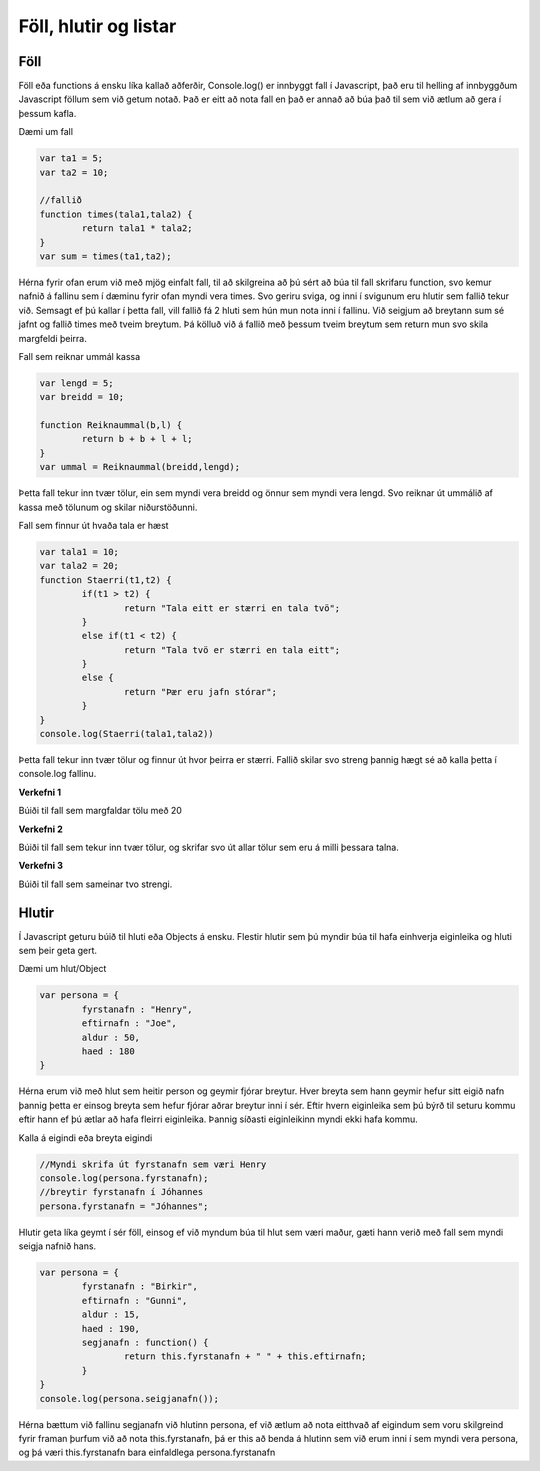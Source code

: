 Föll, hlutir og listar
======================

Föll
____

Föll eða functions á ensku líka kallað aðferðir, Console.log() er innbyggt fall í Javascript, það eru til helling af innbyggðum Javascript föllum sem við getum notað. Það er eitt að nota fall en það er annað að búa það til sem við ætlum að gera í þessum kafla.

Dæmi um fall

.. code-block:: Javascript
	
	var ta1 = 5;
	var ta2 = 10;

	//fallið
	function times(tala1,tala2) {
		return tala1 * tala2;
	}
	var sum = times(ta1,ta2);

Hérna fyrir ofan erum við með mjög einfalt fall, til að skilgreina að þú sért að búa til fall skrifaru function, svo kemur nafnið á fallinu sem í dæminu fyrir ofan myndi vera times. Svo geriru sviga, og inni í svigunum eru hlutir sem fallið tekur við. Semsagt ef þú kallar í þetta fall, vill fallið fá 2 hluti sem hún mun nota inni í fallinu. Við seigjum að breytann sum sé jafnt og fallið times með tveim breytum. Þá kölluð við á fallið með þessum tveim breytum sem return mun svo skila margfeldi þeirra. 

.. todo::
	
	Betri útskýringar á föllum og hvernig þær hegða sér.

Fall sem reiknar ummál kassa

.. code-block:: Javascript

	var lengd = 5;
	var breidd = 10;

	function Reiknaummal(b,l) {
		return b + b + l + l;
	}
	var ummal = Reiknaummal(breidd,lengd);

Þetta fall tekur inn tvær tölur, ein sem myndi vera breidd og önnur sem myndi vera lengd. Svo reiknar út ummálið af kassa með tölunum og skilar niðurstöðunni.

Fall sem finnur út hvaða tala er hæst

.. code-block:: Javascript

	var tala1 = 10;
	var tala2 = 20;
	function Staerri(t1,t2) {
		if(t1 > t2) {
			return "Tala eitt er stærri en tala tvö";
		}
		else if(t1 < t2) {
			return "Tala tvö er stærri en tala eitt";
		}
		else {
			return "Þær eru jafn stórar";
		}
	}
	console.log(Staerri(tala1,tala2))

Þetta fall tekur inn tvær tölur og finnur út hvor þeirra er stærri. Fallið skilar svo streng þannig hægt sé að kalla þetta í console.log fallinu.

**Verkefni 1**

Búiði til fall sem margfaldar tölu með 20

**Verkefni 2**

Búiði til fall sem tekur inn tvær tölur, og skrifar svo út allar tölur sem eru á milli þessara talna.

**Verkefni 3**

Búiði til fall sem sameinar tvo strengi.

Hlutir
______


Í Javascript geturu búið til hluti eða Objects á ensku. Flestir hlutir sem þú myndir búa til hafa einhverja eiginleika og hluti sem þeir geta gert.

Dæmi um hlut/Object

.. code-block:: Javascript

	var persona = {
		fyrstanafn : "Henry",
		eftirnafn : "Joe",
		aldur : 50,
		haed : 180
	}

Hérna erum við með hlut sem heitir person og geymir fjórar breytur. Hver breyta sem hann geymir hefur sitt eigið nafn þannig þetta er einsog breyta sem hefur fjórar aðrar breytur inni í sér. Eftir hvern eiginleika sem þú býrð til seturu kommu eftir hann ef þú ætlar að hafa fleirri eiginleika. Þannig síðasti eiginleikinn myndi ekki hafa kommu.

Kalla á eigindi eða breyta eigindi

.. code-block:: Javascript
	
	//Myndi skrifa út fyrstanafn sem væri Henry
	console.log(persona.fyrstanafn);
	//breytir fyrstanafn í Jóhannes
	persona.fyrstanafn = "Jóhannes";

Hlutir geta líka geymt í sér föll, einsog ef við myndum búa til hlut sem væri maður, gæti hann verið með fall sem myndi seigja nafnið hans.

.. code-block:: Javascript

	var persona = {
		fyrstanafn : "Birkir",
		eftirnafn : "Gunni",
		aldur : 15,
		haed : 190,
		segjanafn : function() {
			return this.fyrstanafn + " " + this.eftirnafn;
		}
	}
	console.log(persona.seigjanafn());

Hérna bættum við fallinu segjanafn við hlutinn persona, ef við ætlum að nota eitthvað af eigindum sem voru skilgreind fyrir framan þurfum við að nota this.fyrstanafn, þá er this að benda á hlutinn sem við erum inni í sem myndi vera persona, og þá væri this.fyrstanafn bara einfaldlega persona.fyrstanafn